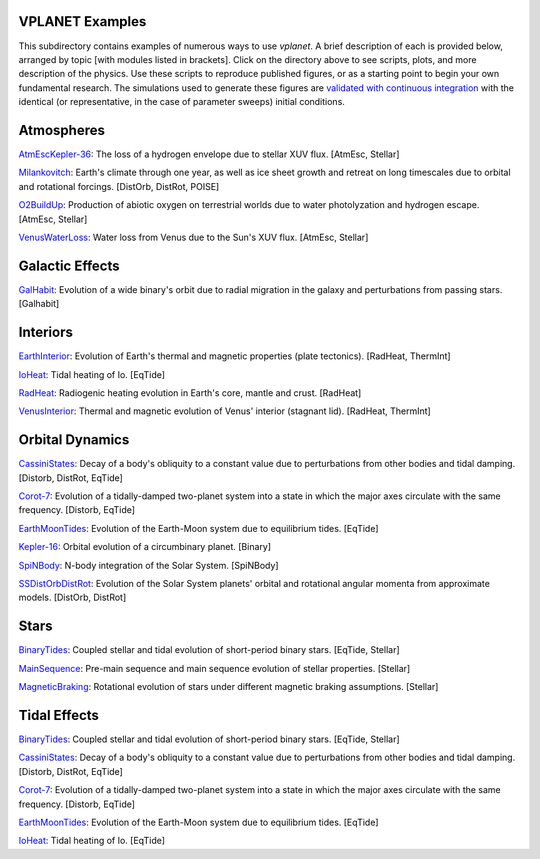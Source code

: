 VPLANET Examples
================

This subdirectory contains examples of numerous ways to use `vplanet`. A brief
description of each is provided below, arranged by topic [with modules listed in brackets]. Click on the directory above to see scripts,
plots, and more description of the physics. Use these scripts to reproduce published figures, or as a starting point to begin your own fundamental research. The simulations used to generate these figures are `validated with continuous integration <../tests>`_ with the identical (or representative, in the case of parameter sweeps) initial conditions.

**Atmospheres**
===============

`AtmEscKepler-36 <AtMescKepler-36>`_: The loss of a hydrogen envelope due to stellar XUV flux. [AtmEsc, Stellar]

`Milankovitch <Milankovitch>`_: Earth's climate through one year, as well as ice sheet growth and retreat on long timescales due to orbital and rotational forcings. [DistOrb, DistRot, POISE]

`O2BuildUp <O2BuildUp>`_: Production of abiotic oxygen on terrestrial worlds due to water photolyzation and hydrogen escape. [AtmEsc, Stellar]

`VenusWaterLoss <VenusWaterLoss>`_: Water loss from Venus due to the Sun's XUV flux. [AtmEsc, Stellar]

**Galactic Effects**
====================

`GalHabit <GalHabit>`_: Evolution of a wide binary's orbit due to radial migration in the galaxy and perturbations from passing stars. [Galhabit]

**Interiors**
=============

`EarthInterior <EarthInterior>`_: Evolution of Earth's thermal and magnetic properties (plate tectonics). [RadHeat, ThermInt]

`IoHeat <IoHeat>`_: Tidal heating of Io. [EqTide]

`RadHeat <RadHeat>`_: Radiogenic heating evolution in Earth's core, mantle and crust. [RadHeat]

`VenusInterior <VenusInterior>`_: Thermal and magnetic evolution of Venus' interior (stagnant lid). [RadHeat, ThermInt]

**Orbital Dynamics**
====================

`CassiniStates <CassiniStates>`_: Decay of a body's obliquity to a constant value due to perturbations from other bodies and tidal damping. [Distorb, DistRot, EqTide]

`Corot-7 <Corot-7>`_: Evolution of a tidally-damped two-planet system into a state in which the major axes circulate with the same frequency. [Distorb, EqTide]

`EarthMoonTides <EarthMoonTides>`_: Evolution of the Earth-Moon system due to equilibrium tides. [EqTide]

`Kepler-16 <Kepler-16>`_: Orbital evolution of a circumbinary planet. [Binary]

`SpiNBody <SpiNBody>`_: N-body integration of the Solar System. [SpiNBody]

`SSDistOrbDistRot <SSDistOrbDistRot>`_: Evolution of the Solar System planets' orbital and rotational angular momenta from approximate models. [DistOrb, DistRot]

**Stars**
=========

`BinaryTides <BinaryTides>`_: Coupled stellar and tidal evolution of short-period binary stars. [EqTide, Stellar]

`MainSequence <MainSequence>`_: Pre-main sequence and main sequence evolution of stellar properties. [Stellar]

`MagneticBraking <MagneticBraking>`_: Rotational evolution of stars under different magnetic braking assumptions. [Stellar]

**Tidal Effects**
=================

`BinaryTides <BinaryTides>`_: Coupled stellar and tidal evolution of short-period binary stars. [EqTide, Stellar]

`CassiniStates <CassiniStates>`_: Decay of a body's obliquity to a constant value due to perturbations from other bodies and tidal damping. [Distorb, DistRot, EqTide]

`Corot-7 <Corot-7>`_: Evolution of a tidally-damped two-planet system into a state in which the major axes circulate with the same frequency. [Distorb, EqTide]

`EarthMoonTides <EarthMoonTides>`_: Evolution of the Earth-Moon system due to equilibrium tides. [EqTide]

`IoHeat <IoHeat>`_: Tidal heating of Io. [EqTide]
